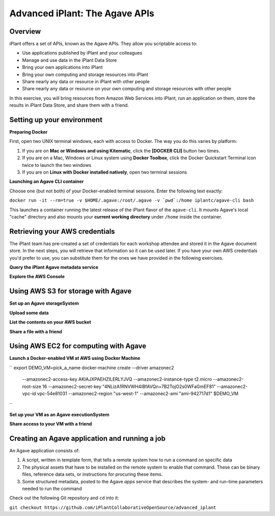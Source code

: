===============================
Advanced iPlant: The Agave APIs
===============================
Overview
--------
iPlant offers a set of APIs, known as the Agave APIs. They allow you scriptable access to:

* Use applications published by iPlant and your colleagues
* Manage and use data in the iPlant Data Store
* Bring your own applications into iPlant
* Bring your own computing and storage resources into iPlant
* Share nearly any data or resource in iPlant with other people
* Share nearly any data or resource on your own computing and storage resources with other people

In this exercise, you will bring resources from Amazon Web Services into iPlant, run an application on them, store the results in iPlant Data Store, and share them with a friend.

Setting up your environment
---------------------------

**Preparing Docker**

First, open two UNIX terminal windows, each with access to Docker. The way you do this varies by platform:

1. If you are on **Mac or Windows and using Kitematic**, click the **[DOCKER CLI]** button two times.
2. If you are on a Mac, Windows or Linux system using **Docker Toolbox**, click the Docker Quickstart Terminal icon twice to launch the two windows
3. If you are on **Linux with Docker installed natively**, open two terminal sessions

**Launching an Agave CLI container**

Choose one (but not both) of your Docker-enabled terminal sessions. Enter the following text exactly:

``docker run -it --rm=true -v $HOME/.agave:/root/.agave -v `pwd`:/home iplantc/agave-cli bash``

This launches a container running the latest release of the iPlant flavor of the ``agave-cli``. It mounts Agave's local "cache" directory and also mounts your **current working directory** under ``/home`` inside the container.

Retrieving your AWS credentials
-------------------------------

The iPlant team has pre-created a set of credentials for each workshop attendee and stored it in the Agave document store. In the next steps, you will retrieve that information so it can be used later. If you have your own AWS credentials you'd prefer to use, you can substitute them for the ones we have provided in the following exercises.

**Query the iPlant Agave metadata service**

**Explore the AWS Console**

Using AWS S3 for storage with Agave
-----------------------------------

**Set up an Agave storageSystem**

**Upload some data**

**List the contents on your AWS bucket**

**Share a file with a friend**

Using AWS EC2 for computing with Agave
--------------------------------------

**Launch a Docker-enabled VM at AWS using Docker Machine**

``
export DEMO_VM=pick_a_name
docker-machine create --driver amazonec2 \
        --amazonec2-access-key AKIAJXPAEHZILERLYJVQ \
        --amazonec2-instance-type t2.micro  \
        --amazonec2-root-size 16  \
        --amazonec2-secret-key "4NLizA1RNVWH4IBfAVQn+7B2TojO2s0WFaGmEF81"  \
        --amazonec2-vpc-id vpc-54e81031  \
        --amazonec2-region "us-west-1" \
        --amazonec2-ami "ami-942717d1" \
        $DEMO_VM
``

**Set up your VM as an Agave executionSystem**

**Share access to your VM with a friend**

Creating an Agave application and running a job
-----------------------------------------------

An Agave application consists of:

1. A script, written in template form, that tells a remote system how to run a command on specific data
2. The physical assets that have to be installed on the remote system to enable that command. These can be binary files, reference data sets, or instructions for procuring these items.
3. Some structured metadata, posted to the Agave *apps* service that describes the system- and run-time parameters needed to run the command

Check out the following Git repository and ``cd`` into it:

``git checkout https://github.com/iPlantCollaborativeOpenSource/advanced_iplant``

